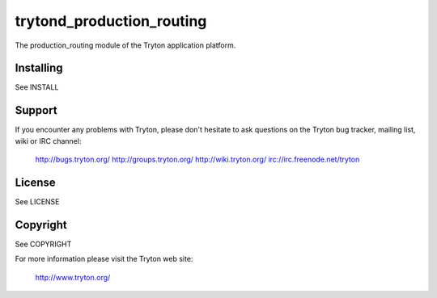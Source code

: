 trytond_production_routing
==========================

The production_routing module of the Tryton application platform.

Installing
----------

See INSTALL

Support
-------

If you encounter any problems with Tryton, please don't hesitate to ask
questions on the Tryton bug tracker, mailing list, wiki or IRC channel:

  http://bugs.tryton.org/
  http://groups.tryton.org/
  http://wiki.tryton.org/
  irc://irc.freenode.net/tryton

License
-------

See LICENSE

Copyright
---------

See COPYRIGHT


For more information please visit the Tryton web site:

  http://www.tryton.org/


